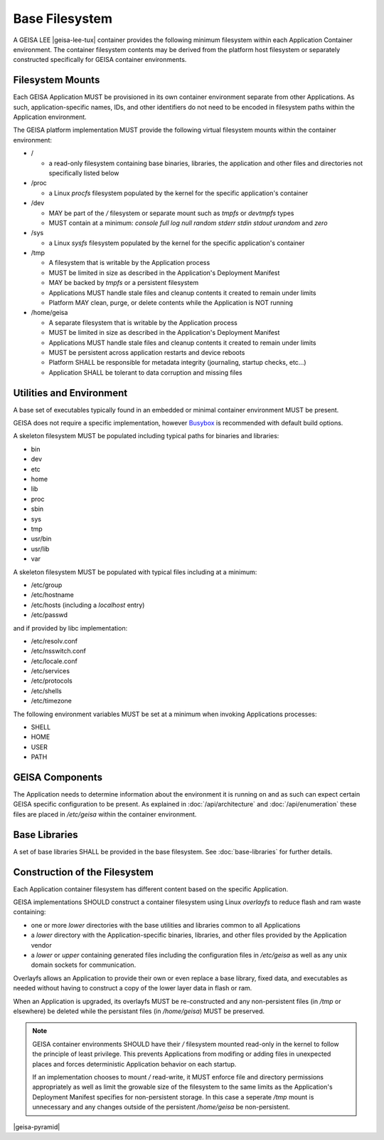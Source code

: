 Base Filesystem
---------------

A GEISA LEE |geisa-lee-tux| container provides the following minimum filesystem within each Application Container environment.  The container filesystem contents may be derived from the platform host filesystem or separately constructed specifically for GEISA container environments.


Filesystem Mounts
^^^^^^^^^^^^^^^^^

Each GEISA Application MUST be provisioned in its own container environment separate from other Applications.  As such, application-specific names, IDs, and other identifiers do not need to be encoded in filesystem paths within the Application environment.

The GEISA platform implementation MUST provide the following virtual filesystem mounts within the container environment:

- /

  - a read-only filesystem containing base binaries, libraries, the application and other files and directories not specifically listed below

- /proc

  - a Linux `procfs` filesystem populated by the kernel for the specific application's container

- /dev

  - MAY be part of the `/` filesystem or separate mount such as `tmpfs` or `devtmpfs` types
  - MUST contain at a minimum: `console` `full` `log` `null` `random` `stderr` `stdin` `stdout` `urandom` and `zero`

- /sys

  - a Linux `sysfs` filesystem populated by the kernel for the specific application's container

- /tmp

  - A filesystem that is writable by the Application process
  - MUST be limited in size as described in the Application's Deployment Manifest
  - MAY be backed by `tmpfs` or a persistent filesystem
  - Applications MUST handle stale files and cleanup contents it created to remain under limits
  - Platform MAY clean, purge, or delete contents while the Application is NOT running

- /home/geisa

  - A separate filesystem that is writable by the Application process
  - MUST be limited in size as described in the Application's Deployment Manifest
  - Applications MUST handle stale files and cleanup contents it created to remain under limits
  - MUST be persistent across application restarts and device reboots
  - Platform SHALL be responsible for metadata integrity (journaling, startup checks, etc...)
  - Application SHALL be tolerant to data corruption and missing files

Utilities and Environment
^^^^^^^^^^^^^^^^^^^^^^^^^

A base set of executables typically found in an embedded or minimal container environment MUST be present.

GEISA does not require a specific implementation, however `Busybox <https://busybox.net/>`_ is recommended with default build options.

A skeleton filesystem MUST be populated including typical paths for binaries and libraries:

- bin
- dev
- etc
- home
- lib
- proc
- sbin
- sys
- tmp
- usr/bin
- usr/lib
- var

A skeleton filesystem MUST be populated with typical files including at a minimum:

- /etc/group
- /etc/hostname
- /etc/hosts (including a `localhost` entry)
- /etc/passwd

and if provided by libc implementation:

- /etc/resolv.conf
- /etc/nsswitch.conf
- /etc/locale.conf
- /etc/services
- /etc/protocols
- /etc/shells
- /etc/timezone

The following environment variables MUST be set at a minimum when invoking Applications processes:

- SHELL
- HOME
- USER
- PATH

GEISA Components
^^^^^^^^^^^^^^^^

The Application needs to determine information about the environment it is
running on and as such can expect certain GEISA specific configuration to be
present.  As explained in :doc:`/api/architecture` and :doc:`/api/enumeration`
these files are placed in `/etc/geisa` within the container environment.


Base Libraries
^^^^^^^^^^^^^^

A set of base libraries SHALL be provided in the base filesystem.
See :doc:`base-libraries` for further details.


Construction of the Filesystem
^^^^^^^^^^^^^^^^^^^^^^^^^^^^^^

Each Application container filesystem has different content based on the specific Application.

GEISA implementations SHOULD construct a container filesystem using Linux `overlayfs`
to reduce flash and ram waste containing:

- one or more `lower` directories with the base utilities and libraries common to all Applications
- a `lower` directory with the Application-specific binaries, libraries, and other files provided by the Application vendor
- a `lower` or `upper` containing generated files including the configuration files in `/etc/geisa` as well as any unix domain sockets for communication.

Overlayfs allows an Application to provide their own or even replace a base
library, fixed data, and executables as needed without having to construct a
copy of the lower layer data in flash or ram.

When an Application is upgraded, its overlayfs MUST be re-constructed and any
non-persistent files (in `/tmp` or elsewhere) be deleted while the persistant
files (in `/home/geisa`) MUST be preserved.

.. note::

  GEISA container environments SHOULD have their `/` filesystem mounted read-only
  in the kernel to follow the principle of least privilege. This prevents
  Applications from modifing or adding files in unexpected places and forces
  deterministic Application behavior on each startup.

  If an implementation chooses to mount `/` read-write, it MUST enforce file and
  directory permissions appropriately as well as limit the growable size of the
  filesystem to the same limits as the Application's Deployment Manifest specifies
  for non-persistent storage.  In this case a seperate `/tmp` mount is unnecessary
  and any changes outside of the persistent `/home/geisa` be non-persistent.


|geisa-pyramid|
